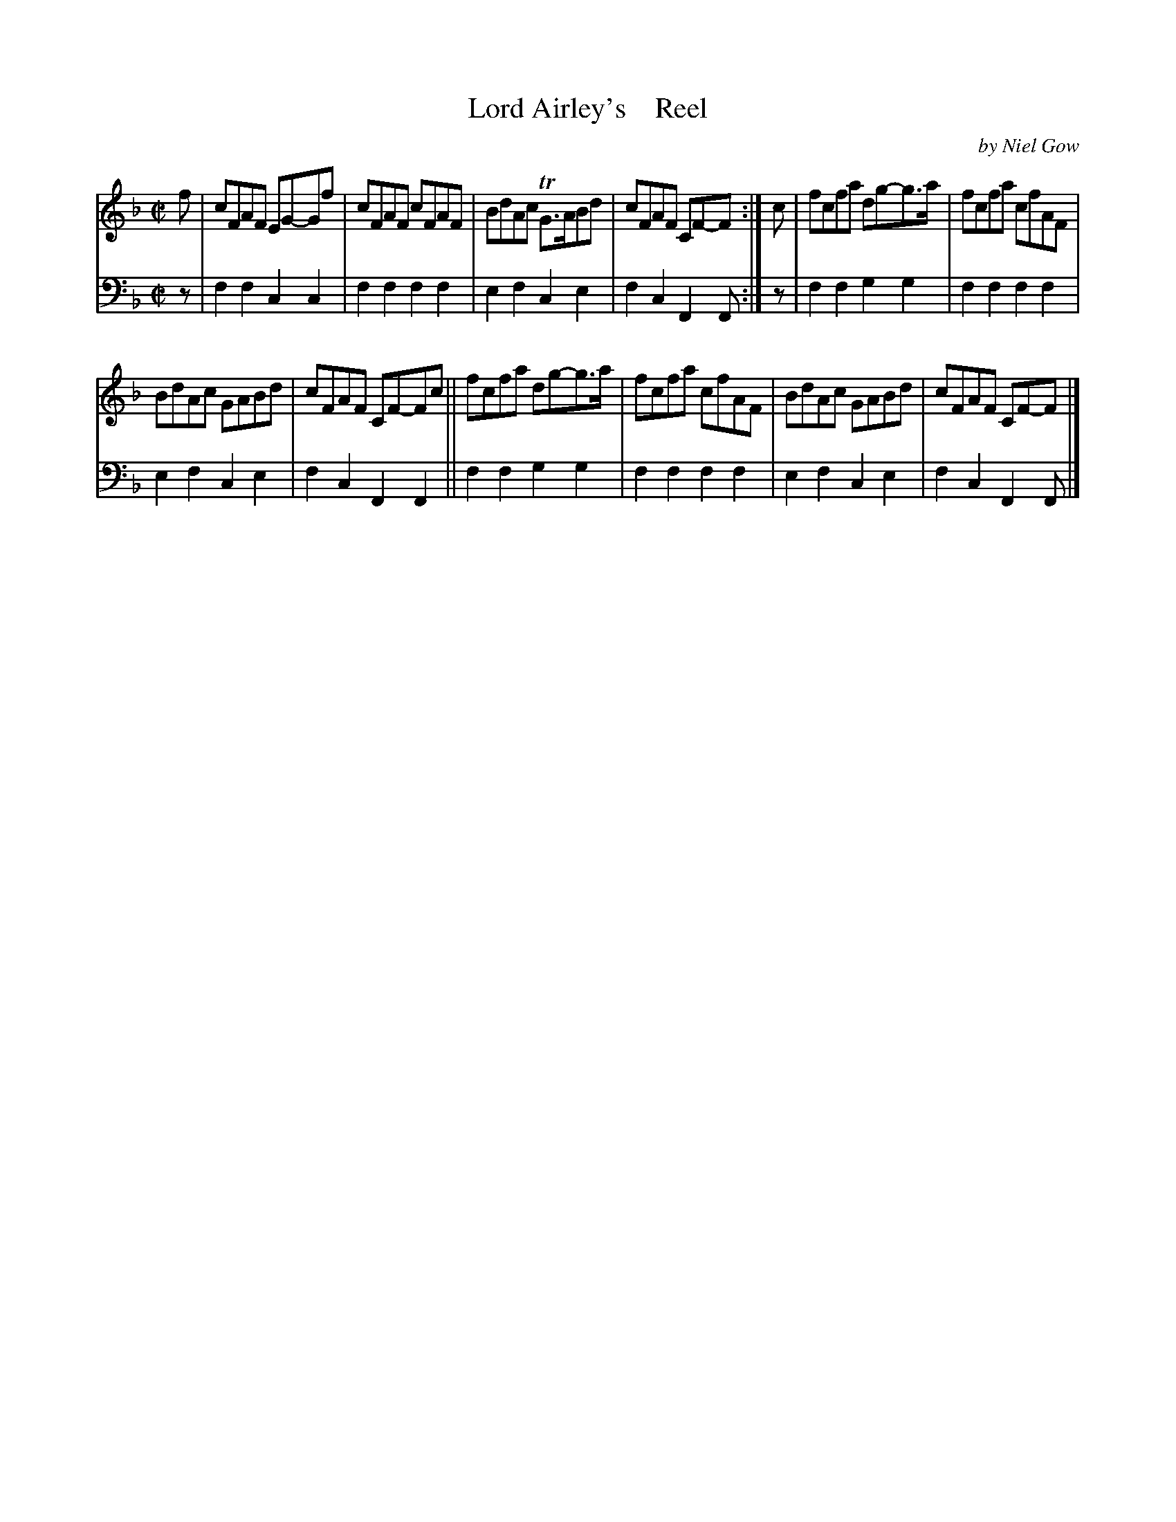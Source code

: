 X: 4281
T: Lord Airley's    Reel
C: by Niel Gow
%R: reel
B: Niel Gow & Sons "A Fourth Collection of Strathspey Reels, etc." v.4 p.28 #1
Z: 2022 John Chambers <jc:trillian.mit.edu>
M: C|
L: 1/8
K: F
% - - - - - - - - - -
V: 1 staves=2
f |\
cFAF EG-Gf | cFAF cFAF | BdAc TG>ABd | cFAF CF-F :| c | fcfa dg-g>a | fcfa cfAF |
BdAc GABd | cFAF CF-Fc || fcfa dg-g>a | fcfa cfAF | BdAc GABd | cFAF CF-F |]
% - - - - - - - - - -
% Voice 2 preserves the staff layout in the book.
V: 2 clef=bass middle=d
z |\
f2f2 c2c2 | f2f2 f2f2 | e2f2 c2e2 | f2c2 F2F :| z | f2f2 g2g2 | f2f2 f2f2 |
e2f2 c2e2 | f2c2 F2F2 || f2f2 g2g2 | f2f2 f2f2 | e2f2 c2e2 | f2c2 F2F |]
